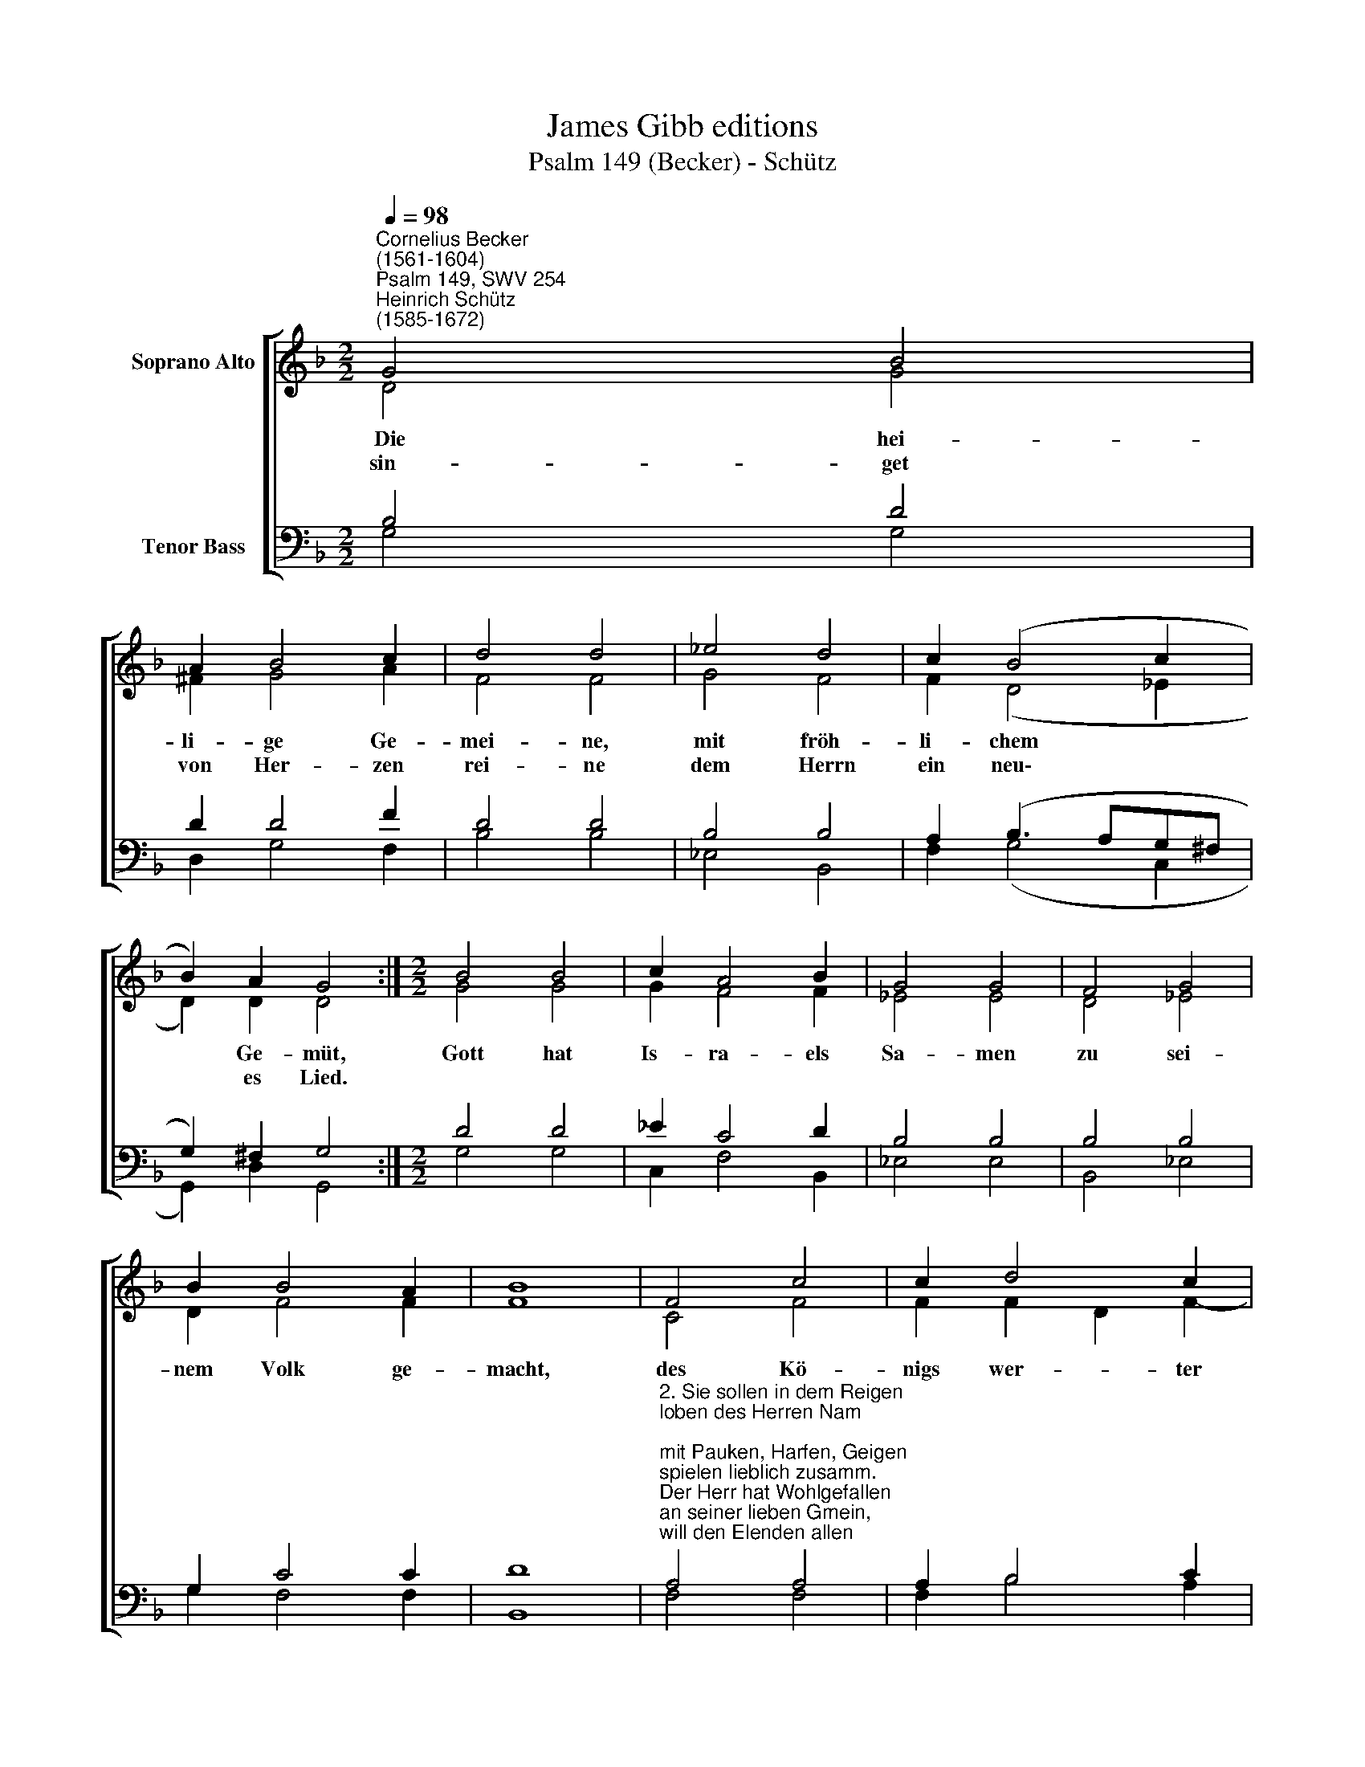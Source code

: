X:1
T:James Gibb editions
T:Psalm 149 (Becker) - Schütz
%%score [ ( 1 2 ) ( 3 4 ) ]
L:1/8
Q:1/4=98
M:2/2
K:F
V:1 treble nm="Soprano Alto"
V:2 treble 
V:3 bass nm="Tenor Bass"
V:4 bass 
V:1
"^Cornelius Becker\n(1561-1604)""^Psalm 149, SWV 254""^Heinrich Schütz\n(1585-1672)" G4 B4 | %1
w: ~Die hei-|
w: sin- get|
 A2 B4 c2 | d4 d4 | _e4 d4 | c2 (B4 c2 | B2) A2 G4 :|[M:2/2] B4 B4 | c2 A4 B2 | G4 G4 | F4 G4 | %10
w: li- ge Ge-|mei- ne,|mit fröh-|li- chem *|* Ge- müt,|Gott hat|Is- ra- els|Sa- men|zu sei-|
w: von Her- zen|rei- ne|dem Herrn|ein neu\- *|* es Lied.|||||
 B2 B4 A2 | B8 | F4 c4 | c2 d4 c2 | B4 A4 | d4 B4 | c2 (d4 c2 | B2 c2) A4 | G8 |] %19
w: nem Volk ge-|macht,|des Kö-|nigs wer- ter|Na- me|Zi- on|groß Freu\- *|* * de|bracht.|
w: |||||||||
V:2
 D4 G4 | ^F2 G4 A2 | F4 F4 | G4 F4 | F2 (D4 _E2 | D2) D2 D4 :|[M:2/2] G4 G4 | G2 F4 F2 | _E4 E4 | %9
 D4 _E4 | D2 F4 F2 | F8 | C4 F4 | F2 F2 D2 F2- | F2 E2 F4 | F4 G4 | A2 (F4 A2 | D2 G4) ^F2 | G8 |] %19
V:3
 B,4 D4 | D2 D4 F2 | D4 D4 | B,4 B,4 | A,2 (B,3 A,G,^F, | G,2) ^F,2 G,4 :|[M:2/2] D4 D4 | %7
 _E2 C4 D2 | B,4 B,4 | B,4 B,4 | G,2 C4 C2 | D8 | %12
"^2. Sie sollen in dem Reigen \nloben des Herren Nam;\nmit Pauken, Harfen, Geigen \nspielen lieblich zusamm.\nDer Herr hat Wohlgefallen \nan seiner lieben Gmein,\nwill den Elenden allen \nein Gott und Helfer sein.\n\n3. Die Heiligen mit Freuden \npreisen Gott unsern Herrn,\nsein Ehr vor allen Leuten \nrühmen sie herzlich gern\nund wollen alle Stunden \nin Gottes Dienste stehn,\nmit Herzen und mit Munde \nsein Lob und Ehr erhöhn." A,4 A,4 | %13
 A,2 B,4 C2 | D2 G,2 C4 | B,4 D4 | F2 (D4 F2 | B,2 _E2) D4 | D8 |] %19
V:4
 G,4 G,4 | D,2 G,4 F,2 | B,4 B,4 | _E,4 B,,4 | F,2 (G,4 C,2 | G,,2) D,2 G,,4 :|[M:2/2] G,4 G,4 | %7
 C,2 F,4 B,,2 | _E,4 E,4 | B,,4 _E,4 | G,2 F,4 F,2 | B,,8 | F,4 F,4 | F,2 B,4 A,2 | G,4 F,4 | %15
 B,4 G,4 | F,2 (B,4 F,2 | G,2 C,2) D,4 | G,8 |] %19


